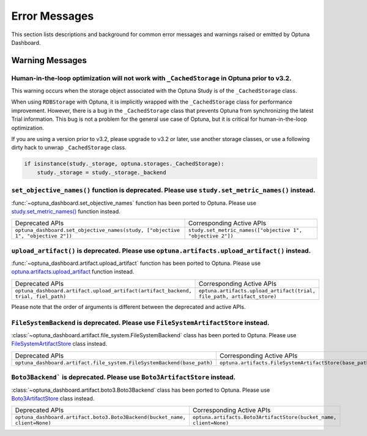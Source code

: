 Error Messages
==============

This section lists descriptions and background for common error messages and warnings raised or emitted by Optuna Dashboard.

Warning Messages
----------------

Human-in-the-loop optimization will not work with ``_CachedStorage`` in Optuna prior to v3.2.
~~~~~~~~~~~~~~~~~~~~~~~~~~~~~~~~~~~~~~~~~~~~~~~~~~~~~~~~~~~~~~~~~~~~~~~~~~~~~~~~~~~~~~~~~~~~~

This warning occurs when the storage object associated with the Optuna Study is of the ``_CachedStorage`` class.

When using ``RDBStorage`` with Optuna, it is implicitly wrapped with the ``_CachedStorage`` class for performance improvement.
However, there is a bug in the ``_CachedStorage`` class that prevents Optuna from synchronizing the latest Trial information.
This bug is not a problem for the general use case of Optuna, but it is critical for human-in-the-loop optimization.

If you are using a version prior to v3.2, please upgrade to v3.2 or later, use another storage classes,
or use a following dirty hack to unwrap ``_CachedStorage`` class.

.. code-block:: python

   if isinstance(study._storage, optuna.storages._CachedStorage):
       study._storage = study._storage._backend


``set_objective_names()`` function is deprecated. Please use ``study.set_metric_names()`` instead.
~~~~~~~~~~~~~~~~~~~~~~~~~~~~~~~~~~~~~~~~~~~~~~~~~~~~~~~~~~~~~~~~~~~~~~~~~~~~~~~~~~~~~~~~~~~~~~~~~~

:func:`~optuna_dashboard.set_objective_names` function has been ported to Optuna.
Please use `study.set_metric_names() <https://optuna.readthedocs.io/en/latest/reference/generated/optuna.study.Study.html#optuna.study.Study>`_ function instead.

.. list-table::

   * - Deprecated APIs
     - Corresponding Active APIs
   * - ``optuna_dashboard.set_objective_names(study, ["objective 1", "objective 2"])``
     - ``study.set_metric_names(["objective 1", "objective 2"])``


``upload_artifact()`` is deprecated. Please use ``optuna.artifacts.upload_artifact()`` instead.
~~~~~~~~~~~~~~~~~~~~~~~~~~~~~~~~~~~~~~~~~~~~~~~~~~~~~~~~~~~~~~~~~~~~~~~~~~~~~~~~~~~~~~~~~~~~~~~

:func:`~optuna_dashboard.artifact.upload_artifact` function has been ported to Optuna.
Please use `optuna.artifacts.upload_artifact <https://optuna.readthedocs.io/en/latest/reference/generated/optuna.artifacts.upload_artifact.html>`_ function instead.

.. list-table::

   * - Deprecated APIs
     - Corresponding Active APIs
   * - ``optuna_dashboard.artifact.upload_artifact(artifact_backend, trial, fiel_path)``
     - ``optuna.artifacts.upload_artifact(trial, file_path, artifact_store)``

Please note that the order of arguments is different between the deprecated and active APIs.


``FileSystemBackend`` is deprecated. Please use ``FileSystemArtifactStore`` instead.
~~~~~~~~~~~~~~~~~~~~~~~~~~~~~~~~~~~~~~~~~~~~~~~~~~~~~~~~~~~~~~~~~~~~~~~~~~~~~~~~~~~~

:class:`~optuna_dashboard.artifact.file_system.FileSystemBackend` class has been ported to Optuna.
Please use `FileSystemArtifactStore <https://optuna.readthedocs.io/en/latest/reference/generated/optuna.artifacts.FileSystemArtifactStore.html>`_ class instead.

.. list-table::

   * - Deprecated APIs
     - Corresponding Active APIs
   * - ``optuna_dashboard.artifact.file_system.FileSystemBackend(base_path)``
     - ``optuna.artifacts.FileSystemArtifactStore(base_path)``


``Boto3Backend``` is deprecated. Please use ``Boto3ArtifactStore`` instead.
~~~~~~~~~~~~~~~~~~~~~~~~~~~~~~~~~~~~~~~~~~~~~~~~~~~~~~~~~~~~~~~~~~~~~~~~~~~

:class:`~optuna_dashboard.artifact.boto3.Boto3Backend` class has been ported to Optuna.
Please use `Boto3ArtifactStore <https://optuna.readthedocs.io/en/latest/reference/generated/optuna.artifacts.Boto3ArtifactStore.html>`_ class instead.

.. list-table::

   * - Deprecated APIs
     - Corresponding Active APIs
   * - ``optuna_dashboard.artifact.boto3.Boto3Backend(bucket_name, client=None)``
     - ``optuna.artifacts.Boto3ArtifactStore(bucket_name, client=None)``
